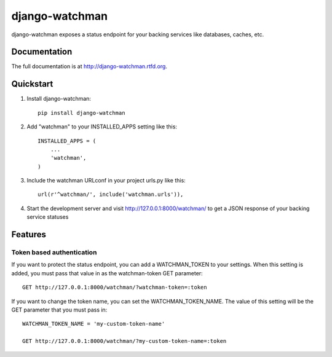 =============================
django-watchman
=============================

.. image:: https://badge.fury.io/py/django-watchman.png
    :target: http://badge.fury.io/py/django-watchman

.. image:: https://travis-ci.org/mwarkentin/django-watchman.png?branch=master
    :target: https://travis-ci.org/mwarkentin/django-watchman

.. image:: https://coveralls.io/repos/mwarkentin/django-watchman/badge.png?branch=master
    :target: https://coveralls.io/r/mwarkentin/django-watchman?branch=master

django-watchman exposes a status endpoint for your backing services like
databases, caches, etc.

Documentation
-------------

The full documentation is at http://django-watchman.rtfd.org.

Quickstart
----------

1. Install django-watchman::

    pip install django-watchman

2. Add "watchman" to your INSTALLED_APPS setting like this::

    INSTALLED_APPS = (
        ...
        'watchman',
    )

3. Include the watchman URLconf in your project urls.py like this::

    url(r'^watchman/', include('watchman.urls')),

4. Start the development server and visit http://127.0.0.1:8000/watchman/ to
   get a JSON response of your backing service statuses

Features
--------

Token based authentication
**************************

If you want to protect the status endpoint, you can add a WATCHMAN_TOKEN to your
settings. When this setting is added, you must pass that value in as the
watchman-token GET parameter::

    GET http://127.0.0.1:8000/watchman/?watchman-token=:token

If you want to change the token name, you can set the WATCHMAN_TOKEN_NAME. The
value of this setting will be the GET parameter that you must pass in::

    WATCHMAN_TOKEN_NAME = 'my-custom-token-name'

    GET http://127.0.0.1:8000/watchman/?my-custom-token-name=:token
